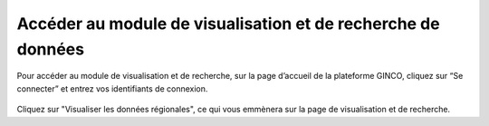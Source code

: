 .. Module de visualisation et de recherche de données

Accéder au module de visualisation et de recherche de données
=============================================================

Pour accéder au module de visualisation et de recherche, sur la page d’accueil de la plateforme GINCO, 
cliquez sur “Se connecter” et entrez vos identifiants de connexion.
 
 .. image:: ../images/visu/homepage-visu.png

Cliquez sur "Visualiser les données régionales", ce qui vous emmènera sur la page de visualisation et de recherche.

 